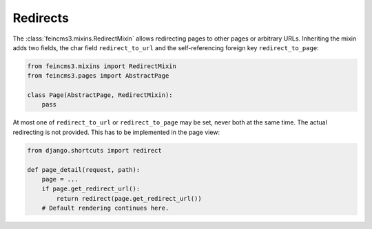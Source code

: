 .. _redirects:

Redirects
=========

The :class:`feincms3.mixins.RedirectMixin` allows redirecting pages to
other pages or arbitrary URLs. Inheriting the mixin adds two fields,
the char field ``redirect_to_url`` and the self-referencing foreign key
``redirect_to_page``:

.. code-block:: python

    from feincms3.mixins import RedirectMixin
    from feincms3.pages import AbstractPage

    class Page(AbstractPage, RedirectMixin):
        pass

At most one of ``redirect_to_url`` or ``redirect_to_page`` may be set,
never both at the same time. The actual redirecting is not provided. This
has to be implemented in the page view:

.. code-block:: python

    from django.shortcuts import redirect

    def page_detail(request, path):
        page = ...
        if page.get_redirect_url():
            return redirect(page.get_redirect_url())
        # Default rendering continues here.
